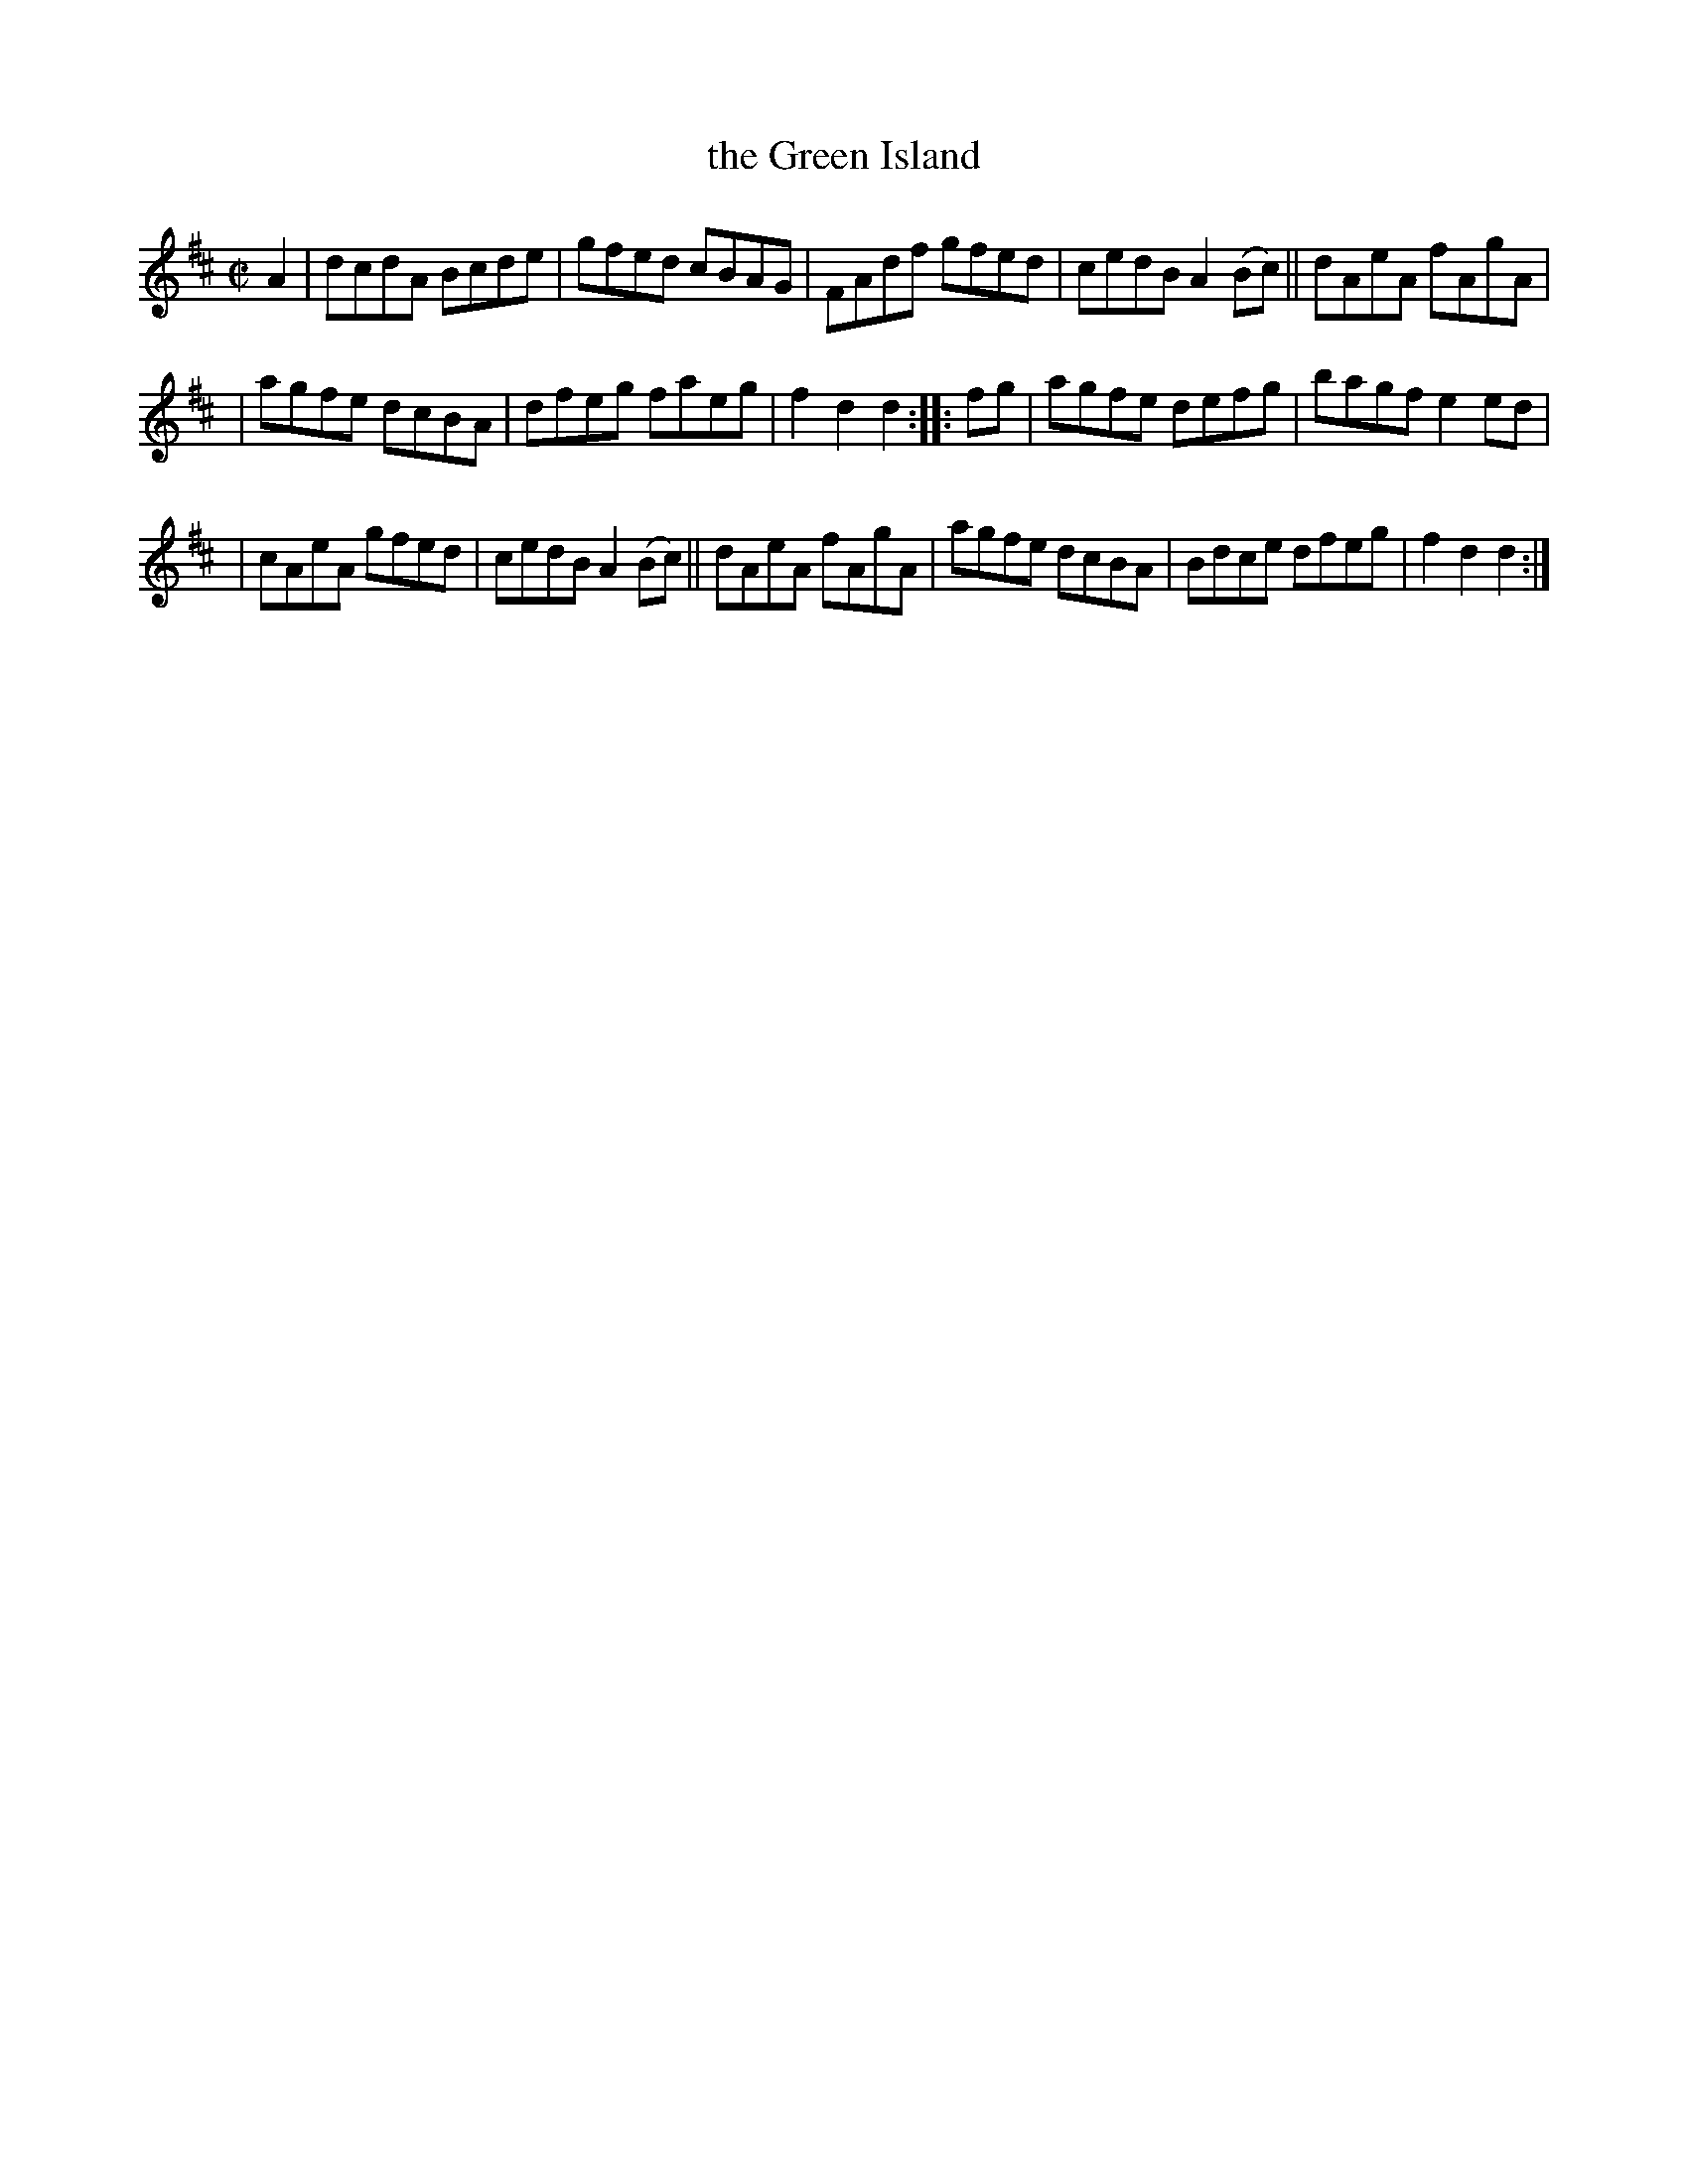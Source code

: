 X: 1774
T: the Green Island
R: hornpipe, reel
%S: s:3 b:16(5+5+6)
B: O'Neill's 1850 #1774
Z: Bob Safranek, rjs@gsp.org
M: C|
L: 1/8
K: D
A2 | dcdA Bcde | gfed cBAG | FAdf gfed | cedB A2 (Bc) || dAeA fAgA |
| agfe dcBA | dfeg faeg | f2d2 d2 :: fg | agfe defg | bagf e2ed |
| cAeA gfed | cedB A2(Bc) || dAeA fAgA | agfe dcBA | Bdce dfeg | f2d2 d2 :|
